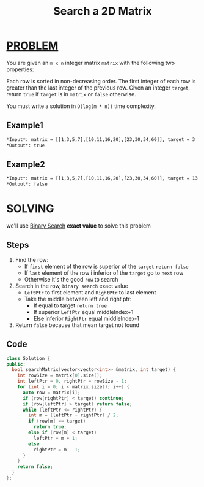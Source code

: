 :PROPERTIES:
:ID:       70a939fc-9469-4183-85b5-b7ecc8d65045
:END:
#+title: Search a 2D Matrix
#+filetags: :BINARYSEARCH:PROBLEM:

* [[id:f23824a1-0515-47c6-b386-21d83a9aec21][PROBLEM]]
You are given an =m x n= integer matrix =matrix= with the following two properties:

Each row is sorted in non-decreasing order.
The first integer of each row is greater than the last integer of the previous row.
Given an integer =target=, return =true= if =target= is in =matrix= or =false= otherwise.

You must write a solution in =O(log(m * n))= time complexity.

** Example1
[[../img/mat.jpg]]

#+begin_src org
*Input*: matrix = [[1,3,5,7],[10,11,16,20],[23,30,34,60]], target = 3
*Output*: true
#+end_src

** Example2
[[../img/mat.jpg]]

#+begin_src org
*Input*: matrix = [[1,3,5,7],[10,11,16,20],[23,30,34,60]], target = 13
*Output*: false
#+end_src

* SOLVING
we'll use [[id:9f29f570-ec48-4915-aa0f-c65d88638efe][Binary Search]] *exact value* to solve this problem

** Steps
1. Find the row:
   + If =first= element of the row is superior of the =target= =return false=
   + If =last= element of the row i inferior of the =target= go to =next= row
   + Otherwise it's the good =row= to search
2. Search in the row, =binary search= exact value
   + =LeftPtr= to first element and =RightPtr= to last element
   + Take the middle between left and right ptr:
     - If equal to target =return true=
     - If superior =LeftPtr= equal middleIndex+1
     - Else inferior =RightPtr= equal middleIndex-1
3. Return =false= because that mean target not found

** Code
#+begin_src cpp
class Solution {
public:
  bool searchMatrix(vector<vector<int>> &matrix, int target) {
    int rowSize = matrix[0].size();
    int leftPtr = 0, rightPtr = rowSize - 1;
    for (int i = 0; i < matrix.size(); i++) {
      auto row = matrix[i];
      if (row[rightPtr] < target) continue;
      if (row[leftPtr] > target) return false;
      while (leftPtr <= rightPtr) {
        int m = (leftPtr + rightPtr) / 2;
        if (row[m] == target)
          return true;
        else if (row[m] < target)
          leftPtr = m + 1;
        else
          rightPtr = m - 1;
      }
    }
    return false;
  }
};
#+end_src
